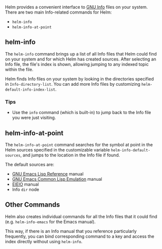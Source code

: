 Helm provides a convenient interface to [[http://www.gnu.org/software/texinfo/manual/info/info.html][GNU Info]] files on your system. There are two main Info-related commands for Helm:

- ~helm-info~
- ~helm-info-at-point~

** helm-info

The ~helm-info~ command brings up a list of all Info files that Helm could find on your system and for which Helm has created sources. After selecting an Info file, the file's index is shown, allowing jumping to any indexed topic within the file.

Helm finds Info files on your system by looking in the directories specified in ~Info-directory-list~. You can add more Info files by customizing ~helm-default-info-index-list~.

*** Tips

-  Use the ~info~ command (which is built-in) to jump back to the Info file you were just visiting.

** helm-info-at-point
The ~helm-info-at-point~ command searches for the symbol at point in the Helm sources specified in the customizable variable ~helm-info-default-sources~, and jumps to the location in the Info file if found.

The default sources are:

- [[https://www.gnu.org/software/emacs/manual/html_node/elisp/index.html][GNU Emacs Lisp Reference]] manual
- [[http://www.gnu.org/software/emacs/manual/html_mono/cl.html][GNU Emacs Common Lisp Emulation]] manual
- [[https://www.gnu.org/software/emacs/manual/html_node/eieio/][EIEIO]] manual
- Info =dir= node

** Other Commands
Helm also creates individual commands for all the Info files that it could find (e.g. ~helm-info-emacs~ for the Emacs manual). 

This way, if there is an Info manual that you reference particularly frequently, you can bind corresponding command to a key and access the index directly without using ~helm-info~.